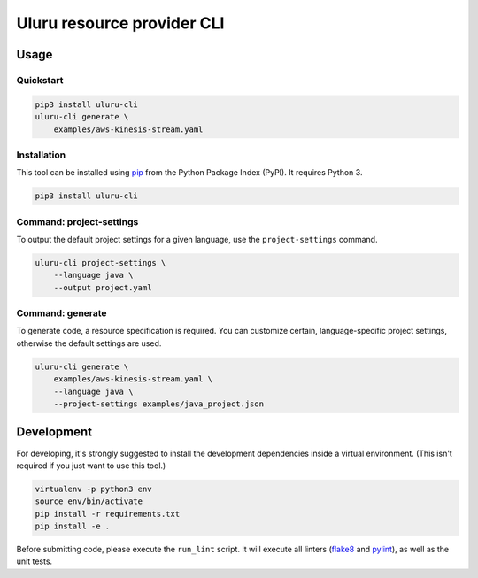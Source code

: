 Uluru resource provider CLI
===========================

Usage
-----

Quickstart
^^^^^^^^^^

.. code-block:: bash

    pip3 install uluru-cli
    uluru-cli generate \
        examples/aws-kinesis-stream.yaml

Installation
^^^^^^^^^^^^

This tool can be installed using `pip <https://pypi.org/project/pip/>`_ from
the Python Package Index (PyPI). It requires Python 3.

.. code-block:: bash

    pip3 install uluru-cli


Command: project-settings
^^^^^^^^^^^^^^^^^^^^^^^^^

To output the default project settings for a given language, use the
``project-settings`` command.

.. code-block:: bash

    uluru-cli project-settings \
        --language java \
        --output project.yaml

Command: generate
^^^^^^^^^^^^^^^^^

To generate code, a resource specification is required. You can customize
certain, language-specific project settings, otherwise the default settings
are used.

.. code-block:: bash

    uluru-cli generate \
        examples/aws-kinesis-stream.yaml \
        --language java \
        --project-settings examples/java_project.json


Development
-----------

For developing, it's strongly suggested to install the development dependencies
inside a virtual environment. (This isn't required if you just want to use this
tool.)

.. code-block:: bash

    virtualenv -p python3 env
    source env/bin/activate
    pip install -r requirements.txt
    pip install -e .

Before submitting code, please execute the ``run_lint`` script. It will execute
all linters (`flake8 <http://flake8.pycqa.org/en/latest/>`_ and
`pylint <https://www.pylint.org/>`_), as well as the unit tests.

